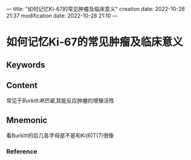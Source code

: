 ---
title: "如何记忆Ki-67的常见肿瘤及临床意义"
creation date: 2022-10-28 21:37 
modification date: 2022-10-28 21:10
---
* 如何记忆Ki-67的常见肿瘤及临床意义

** Keywords


** Content
常见于[[Burkitt淋巴瘤]],其能反应肿瘤的增殖活性

** Mnemonic
看Burkitt的后几各字母是不是和Ki(6)T(7)很像

*** Reference